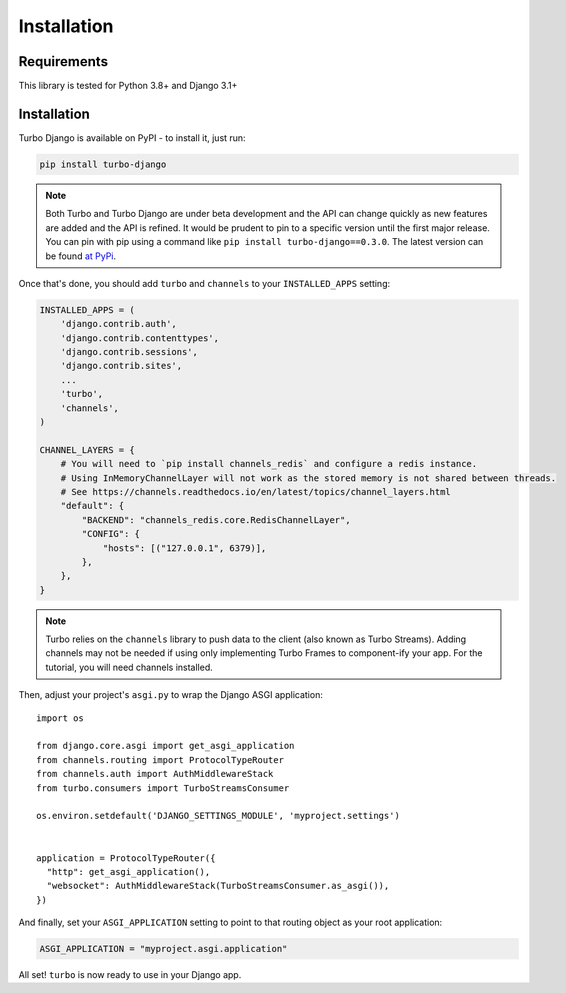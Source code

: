 Installation
============

============
Requirements
============

This library is tested for Python 3.8+ and Django 3.1+

============
Installation
============


Turbo Django is available on PyPI - to install it, just run:

.. code-block:: sh

    pip install turbo-django


.. note::

    Both Turbo and Turbo Django are under beta development and the API can change quickly as new features are added and the API is refined.  It would be prudent to pin to a specific version until the first major release.  You can pin with pip using a command like ``pip install turbo-django==0.3.0``.  The latest version can be found `at PyPi <https://pypi.org/project/turbo-django/>`_.

Once that's done, you should add ``turbo`` and ``channels`` to your
``INSTALLED_APPS`` setting:

.. code-block:: python

    INSTALLED_APPS = (
        'django.contrib.auth',
        'django.contrib.contenttypes',
        'django.contrib.sessions',
        'django.contrib.sites',
        ...
        'turbo',
        'channels',
    )

    CHANNEL_LAYERS = {
        # You will need to `pip install channels_redis` and configure a redis instance.
        # Using InMemoryChannelLayer will not work as the stored memory is not shared between threads.
        # See https://channels.readthedocs.io/en/latest/topics/channel_layers.html
        "default": {
            "BACKEND": "channels_redis.core.RedisChannelLayer",
            "CONFIG": {
                "hosts": [("127.0.0.1", 6379)],
            },
        },
    }


.. note::
   Turbo relies on the ``channels`` library to push data to the client (also known as Turbo Streams).  Adding channels may not be needed if using only implementing Turbo Frames to component-ify your app.  For the tutorial, you will need channels installed.


Then, adjust your project's ``asgi.py`` to wrap the Django ASGI application::

    import os

    from django.core.asgi import get_asgi_application
    from channels.routing import ProtocolTypeRouter
    from channels.auth import AuthMiddlewareStack
    from turbo.consumers import TurboStreamsConsumer

    os.environ.setdefault('DJANGO_SETTINGS_MODULE', 'myproject.settings')


    application = ProtocolTypeRouter({
      "http": get_asgi_application(),
      "websocket": AuthMiddlewareStack(TurboStreamsConsumer.as_asgi()),
    })

And finally, set your ``ASGI_APPLICATION`` setting to point to that routing
object as your root application:

.. code-block:: python

    ASGI_APPLICATION = "myproject.asgi.application"

All set! ``turbo`` is now ready to use in your Django app.
